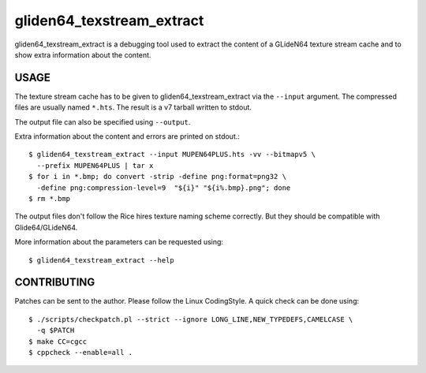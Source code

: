 .. SPDX-License-Identifier: GPL-3.0-or-later
.. SPDX-FileCopyrightText: Sven Eckelmann <sven@narfation.org>

======================
gliden64_texstream_extract
======================

gliden64_texstream_extract is a debugging tool used to extract the content of a
GLideN64 texture stream cache and to show extra information about the content.

USAGE
=====

The texture stream cache has to be given to gliden64_texstream_extract via the
``--input`` argument. The compressed files are usually named ``*.hts``. The
result is a v7 tarball written to stdout.

The output file can also be specified using ``--output``.

Extra information about the content and errors are printed on stdout.::

  $ gliden64_texstream_extract --input MUPEN64PLUS.hts -vv --bitmapv5 \
    --prefix MUPEN64PLUS | tar x
  $ for i in *.bmp; do convert -strip -define png:format=png32 \
    -define png:compression-level=9  "${i}" "${i%.bmp}.png"; done
  $ rm *.bmp

The output files don't follow the Rice hires texture naming scheme correctly.
But they should be compatible with Glide64/GLideN64.

More information about the parameters can be requested using::

  $ gliden64_texstream_extract --help

CONTRIBUTING
============

Patches can be sent to the author. Please follow the Linux CodingStyle. A quick
check can be done using::

  $ ./scripts/checkpatch.pl --strict --ignore LONG_LINE,NEW_TYPEDEFS,CAMELCASE \
    -q $PATCH
  $ make CC=cgcc
  $ cppcheck --enable=all .
